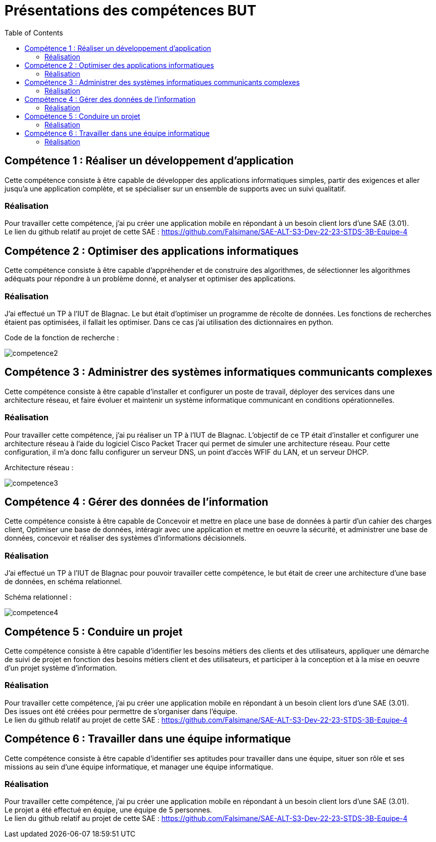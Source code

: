 = Présentations des compétences BUT
:toc:

== Compétence 1 : Réaliser un développement d'application
Cette compétence consiste à être capable de développer des applications informatiques simples, partir des exigences et aller jusqu'a une application complète, et se spécialiser sur un ensemble de supports avec un suivi qualitatif.

=== Réalisation
Pour travailler cette compétence, j'ai pu créer une application mobile en répondant à un besoin client lors d'une SAE (3.01). +
Le lien du github relatif au projet de cette SAE : https://github.com/Falsimane/SAE-ALT-S3-Dev-22-23-STDS-3B-Equipe-4

== Compétence 2 : Optimiser des applications informatiques
Cette compétence consiste à être capable d'appréhender et de construire des algorithmes, de sélectionner les algorithmes adéquats pour répondre à un problème donné, et analyser et optimiser des applications.

=== Réalisation
J'ai effectué un TP à l'IUT de Blagnac. Le but était d'optimiser un programme de récolte de données. Les fonctions de recherches étaient pas optimisées, il fallait les optimiser. Dans ce cas j'ai utilisation des dictionnaires en python.

Code de la fonction de recherche : +

image::images/competence2.png[]

== Compétence 3 : Administrer des systèmes informatiques communicants complexes
Cette compétence consiste à être capable d'installer et configurer un poste de travail, déployer des services dans une architecture réseau, et faire évoluer et maintenir un système informatique communicant en conditions opérationnelles.

=== Réalisation
Pour travailler cette compétence, j'ai pu réaliser un TP à l'IUT de Blagnac. L'objectif de ce TP était d'installer et configurer une architecture réseau à l'aide du logiciel Cisco Packet Tracer qui permet de simuler une architecture réseau. Pour cette configuration, il m'a donc fallu configurer un serveur DNS, un point d'accès WFIF du LAN, et un serveur DHCP.

Architecture réseau : +

image::images/competence3.png[]

== Compétence 4 : Gérer des données de l’information
Cette compétence consiste à être capable de Concevoir et mettre en place une base de données à partir d'un cahier des charges client, Optimiser une base de données, intéragir avec une application et mettre en oeuvre la sécurité, et administrer une base de données, concevoir et réaliser des systèmes d'informations décisionnels.


=== Réalisation
J'ai effectué un TP à l'IUT de Blagnac pour pouvoir travailler cette compétence, le but était de creer une architecture d'une base de données, en schéma relationnel.

Schéma relationnel : +

image::images/competence4.png[]

== Compétence 5 : Conduire un projet
Cette compétence consiste à être capable d'identifier les besoins métiers des clients et des utilisateurs, appliquer une démarche de suivi de projet en fonction des besoins métiers client et des utilisateurs, et participer à la conception et à la mise en oeuvre d'un projet système d'information.

=== Réalisation
Pour travailler cette compétence, j'ai pu créer une application mobile en répondant à un besoin client lors d'une SAE (3.01). +
Des issues ont été créées pour permettre de s'organiser dans l'équipe. +
Le lien du github relatif au projet de cette SAE : https://github.com/Falsimane/SAE-ALT-S3-Dev-22-23-STDS-3B-Equipe-4

== Compétence 6 : Travailler dans une équipe informatique
Cette compétence consiste à être capable d'identifier ses aptitudes pour travailler dans une équipe, situer son rôle et ses missions au sein d'une équipe informatique, et manager une équipe informatique.

=== Réalisation
Pour travailler cette compétence, j'ai pu créer une application mobile en répondant à un besoin client lors d'une SAE (3.01). +
Le projet a été effectué en équipe, une équipe de 5 personnes. +
Le lien du github relatif au projet de cette SAE : https://github.com/Falsimane/SAE-ALT-S3-Dev-22-23-STDS-3B-Equipe-4
